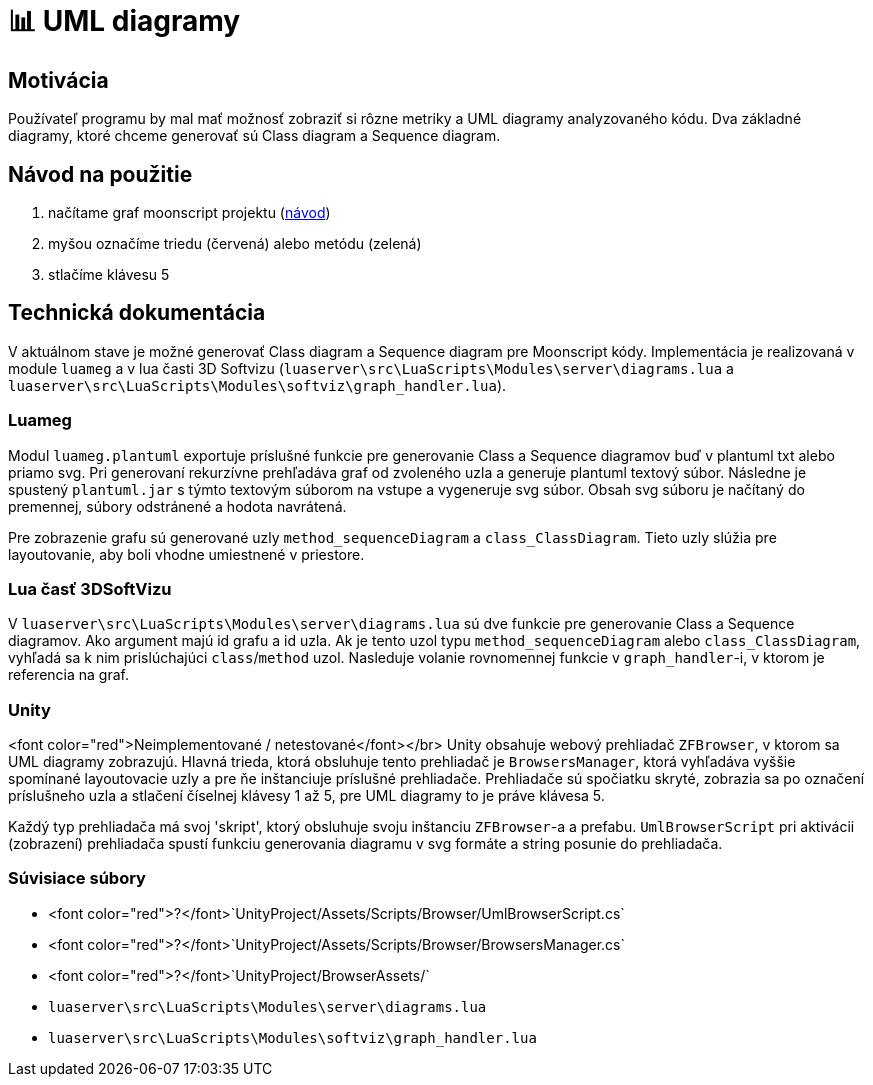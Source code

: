 = 📊 UML diagramy

== Motivácia

Používateľ programu by mal mať možnosť zobraziť si rôzne metriky a UML diagramy analyzovaného kódu. Dva základné diagramy, ktoré chceme generovať sú Class diagram a Sequence diagram.

== Návod na použitie

. načítame graf moonscript projektu (link:../prirucky/pouzivatelska_prirucka/moonscript_projekty.adoc[návod])
. myšou označíme triedu (červená) alebo metódu (zelená)
. stlačíme klávesu 5

== Technická dokumentácia

V aktuálnom stave je možné generovať Class diagram a Sequence diagram pre Moonscript kódy. Implementácia je realizovaná v module `luameg` a v lua časti 3D Softvizu (`luaserver\src\LuaScripts\Modules\server\diagrams.lua` a `luaserver\src\LuaScripts\Modules\softviz\graph_handler.lua`).

=== Luameg

Modul `luameg.plantuml` exportuje príslušné funkcie pre generovanie Class a Sequence diagramov buď v plantuml txt alebo priamo svg. Pri generovaní rekurzívne prehľadáva graf od zvoleného uzla a generuje plantuml textový súbor. Následne je spustený `plantuml.jar` s týmto textovým súborom na vstupe a vygeneruje svg súbor. Obsah svg súboru je načítaný do premennej, súbory odstránené a hodota navrátená.

Pre zobrazenie grafu sú generované uzly `method_sequenceDiagram` a `class_ClassDiagram`. Tieto uzly slúžia pre layoutovanie, aby boli vhodne umiestnené v priestore.

=== Lua časť 3DSoftVizu

V `luaserver\src\LuaScripts\Modules\server\diagrams.lua` sú dve funkcie pre generovanie Class a Sequence diagramov. Ako argument majú id grafu a id uzla. Ak je tento uzol typu `method_sequenceDiagram` alebo `class_ClassDiagram`, vyhľadá sa k nim prislúchajúci `class`/`method` uzol. Nasleduje volanie rovnomennej funkcie v `graph_handler`-i, v ktorom je referencia na graf.

=== Unity

<font color="red">Neimplementované / netestované</font></br>
Unity obsahuje webový prehliadač `ZFBrowser`, v ktorom sa UML diagramy zobrazujú. Hlavná trieda, ktorá obsluhuje tento prehliadač je `BrowsersManager`, ktorá vyhľadáva vyššie spomínané layoutovacie uzly a pre ňe inštanciuje príslušné prehliadače. Prehliadače sú spočiatku skryté, zobrazia sa po označení príslušneho uzla a stlačení číselnej klávesy 1 až 5, pre UML diagramy to je práve klávesa 5.

Každý typ prehliadača má svoj 'skript', ktorý obsluhuje svoju inštanciu `ZFBrowser`-a a prefabu. `UmlBrowserScript` pri aktivácii (zobrazení) prehliadača spustí funkciu generovania diagramu v svg formáte a string posunie do prehliadača.

=== Súvisiace súbory

* <font color="red">?</font>`UnityProject/Assets/Scripts/Browser/UmlBrowserScript.cs`
* <font color="red">?</font>`UnityProject/Assets/Scripts/Browser/BrowsersManager.cs`
* <font color="red">?</font>`UnityProject/BrowserAssets/`
* `luaserver\src\LuaScripts\Modules\server\diagrams.lua`
* `luaserver\src\LuaScripts\Modules\softviz\graph_handler.lua`